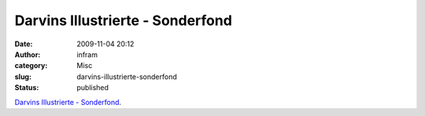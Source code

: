 Darvins Illustrierte - Sonderfond
#################################
:date: 2009-11-04 20:12
:author: infram
:category: Misc
:slug: darvins-illustrierte-sonderfond
:status: published

`Darvins Illustrierte -
Sonderfond <http://www.darvins-illustrierte.de/start.php?d=3124&extra=3123>`__.
